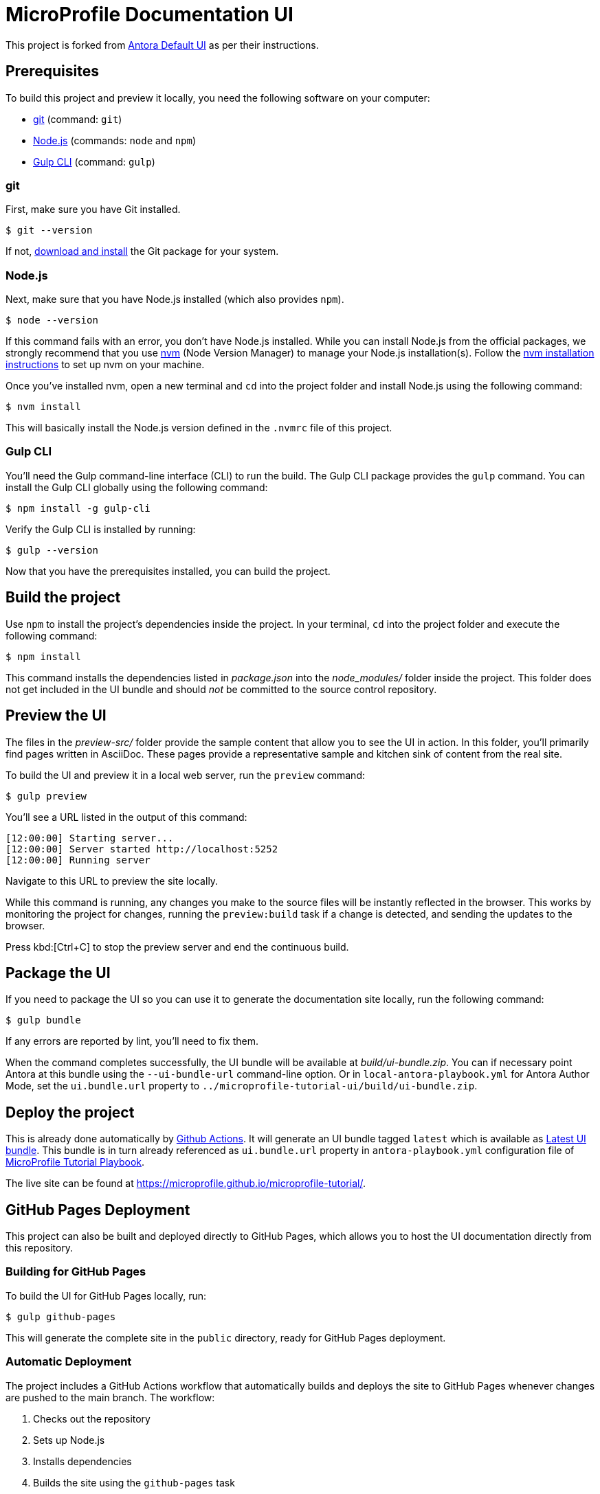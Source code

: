 = MicroProfile Documentation UI

// External URLs:
:url-antora-ui-default: https://gitlab.com/antora/antora-ui-default
:url-git: https://git-scm.com
:url-git-dl: {url-git}/downloads
:url-gulp: http://gulpjs.com
:url-opendevise: https://opendevise.com
:url-nodejs: https://nodejs.org
:url-nvm: https://github.com/nvm-sh/nvm
:url-nvm-install: {url-nvm}#installing-and-updating
:url-microprofile-tutorial-ui: https://github.com/microprofile/microprofile-tutorial-ui
:url-microprofile-tutorial-ui-actions: {url-microprofile-tutorial-ui}/actions
:url-microprofile-tutorial-ui-release: {url-microprofile-tutorial-ui}/releases/tag/latest
:url-microprofile-tutorial: https://github.com/microprofile/microprofile-tutorial
:url-microprofile-tutorial-live: https://microprofile.github.io/microprofile-tutorial/

This project is forked from {url-antora-ui-default}[Antora Default UI] as per their instructions.

== Prerequisites

To build this project and preview it locally, you need the following software on your computer:

* {url-git}[git] (command: `git`)
* {url-nodejs}[Node.js] (commands: `node` and `npm`)
* {url-gulp}[Gulp CLI] (command: `gulp`)

=== git

First, make sure you have Git installed.

 $ git --version

If not, {url-git-dl}[download and install] the Git package for your system.

=== Node.js

Next, make sure that you have Node.js installed (which also provides `npm`).

 $ node --version

If this command fails with an error, you don't have Node.js installed.
While you can install Node.js from the official packages, we strongly recommend that you use {url-nvm}[nvm] (Node Version Manager) to manage your Node.js installation(s).
Follow the {url-nvm-install}[nvm installation instructions] to set up nvm on your machine.

Once you've installed nvm, open a new terminal and `cd` into the project folder and install Node.js using the following command:

 $ nvm install

This will basically install the Node.js version defined in the `.nvmrc` file of this project.

=== Gulp CLI

You'll need the Gulp command-line interface (CLI) to run the build.
The Gulp CLI package provides the `gulp` command.
You can install the Gulp CLI globally using the following command:

 $ npm install -g gulp-cli

Verify the Gulp CLI is installed by running:

 $ gulp --version

Now that you have the prerequisites installed, you can build the project.

== Build the project

Use `npm` to install the project's dependencies inside the project.
In your terminal, `cd` into the project folder and execute the following command:

 $ npm install

This command installs the dependencies listed in [.path]_package.json_ into the [.path]_node_modules/_ folder inside the project.
This folder does not get included in the UI bundle and should _not_ be committed to the source control repository.

== Preview the UI

The files in the [.path]_preview-src/_ folder provide the sample content that allow you to see the UI in action.
In this folder, you'll primarily find pages written in AsciiDoc.
These pages provide a representative sample and kitchen sink of content from the real site.

To build the UI and preview it in a local web server, run the `preview` command:

 $ gulp preview

You'll see a URL listed in the output of this command:

....
[12:00:00] Starting server...
[12:00:00] Server started http://localhost:5252
[12:00:00] Running server
....

Navigate to this URL to preview the site locally.

While this command is running, any changes you make to the source files will be instantly reflected in the browser.
This works by monitoring the project for changes, running the `preview:build` task if a change is detected, and sending the updates to the browser.

Press kbd:[Ctrl+C] to stop the preview server and end the continuous build.

== Package the UI

If you need to package the UI so you can use it to generate the documentation site locally, run the following command:

 $ gulp bundle

If any errors are reported by lint, you'll need to fix them.

When the command completes successfully, the UI bundle will be available at [.path]_build/ui-bundle.zip_.
You can if necessary point Antora at this bundle using the `--ui-bundle-url` command-line option.
Or in `local-antora-playbook.yml` for Antora Author Mode, set the `ui.bundle.url` property to `../microprofile-tutorial-ui/build/ui-bundle.zip`.

== Deploy the project

This is already done automatically by {url-microprofile-tutorial-ui-actions}[Github Actions].
It will generate an UI bundle tagged `latest` which is available as {url-microprofile-tutorial-ui-release}[Latest UI bundle].
This bundle is in turn already referenced as `ui.bundle.url` property in `antora-playbook.yml` configuration file of {url-microprofile-tutorial}[MicroProfile Tutorial Playbook].

The live site can be found at {url-microprofile-tutorial-live}[{url-microprofile-tutorial-live}].

== GitHub Pages Deployment

This project can also be built and deployed directly to GitHub Pages, which allows you to host the UI documentation directly from this repository.

=== Building for GitHub Pages

To build the UI for GitHub Pages locally, run:

 $ gulp github-pages

This will generate the complete site in the `public` directory, ready for GitHub Pages deployment.

=== Automatic Deployment

The project includes a GitHub Actions workflow that automatically builds and deploys the site to GitHub Pages whenever changes are pushed to the main branch. The workflow:

1. Checks out the repository
2. Sets up Node.js
3. Installs dependencies
4. Builds the site using the `github-pages` task
5. Deploys the built site to GitHub Pages

To enable GitHub Pages for your fork of this repository:

1. Go to your repository's Settings tab
2. Navigate to Pages in the left sidebar
3. Under "Source", select "GitHub Actions"

Once deployed, your site will be available at `https://[username].github.io/microprofile-tutorial-ui/` or at a custom domain if you configure one in the GitHub Pages settings.

This approach allows you to maintain both the UI bundle for Antora and a standalone documentation site from the same repository.

== Development with Dev Containers / GitHub Codespaces

This project includes Dev Container configuration, making it easy to develop using Visual Studio Code Dev Containers or GitHub Codespaces. The development environment comes pre-configured with:

* Node.js LTS
* Gulp CLI for build automation
* GitHub Actions extension for workflow management
* AsciiDoctor extension for documentation editing

=== Using GitHub Codespaces

To start developing using GitHub Codespaces:

1. Go to your repository on GitHub
2. Click the green "Code" button
3. Select the "Codespaces" tab
4. Click "Create codespace on main"

This will create a cloud-based development environment with all dependencies pre-installed.
